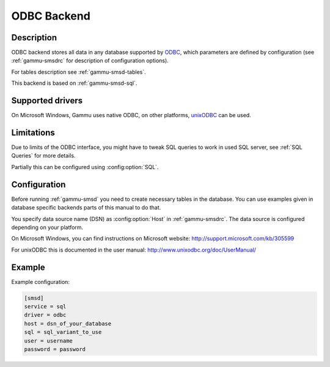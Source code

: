 .. _gammu-smsd-odbc:

ODBC Backend
============

Description
-----------

.. versionadded:: 1.29.92

ODBC backend stores all data in any database supported by `ODBC`_, which
parameters are defined by configuration (see :ref:`gammu-smsdrc` for description of
configuration options).

For tables description see :ref:`gammu-smsd-tables`.

This backend is based on :ref:`gammu-smsd-sql`.

Supported drivers
-----------------

On Microsoft Windows, Gammu uses native ODBC, on other platforms, `unixODBC`_
can be used. 

.. _ODBC: http://en.wikipedia.org/wiki/Open_Database_Connectivity
.. _unixODBC: http://www.unixodbc.org/

Limitations
-----------

Due to limits of the ODBC interface, you might have to tweak SQL queries to
work in used SQL server, see :ref:`SQL Queries` for more details.

Partially this can be configured using :config:option:`SQL`.

Configuration
-------------

Before running :ref:`gammu-smsd` you need to create necessary tables in the
database. You can use examples given in database specific backends parts of
this manual to do that.

You specify data source name (DSN) as :config:option:`Host` in
:ref:`gammu-smsdrc`. The data source is configured depending on your platform.

On Microsoft Windows, you can find instructions on Microsoft website:
http://support.microsoft.com/kb/305599

For unixODBC this is documented in the user manual:
http://www.unixodbc.org/doc/UserManual/

Example
-------

Example configuration:

.. code-block:: ini

    [smsd]
    service = sql
    driver = odbc
    host = dsn_of_your_database
    sql = sql_variant_to_use
    user = username
    password = password

.. seealso:: :ref:`gammu-smsdrc`
